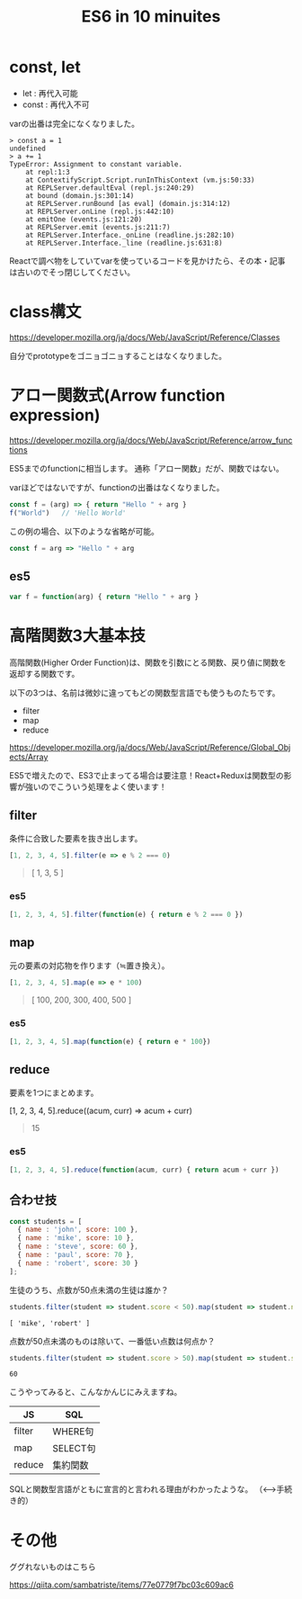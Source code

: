 #+TITLE: ES6 in 10 minuites

* const, let

- let : 再代入可能
- const : 再代入不可

varの出番は完全になくなりました。

#+BEGIN_EXAMPLE
> const a = 1
undefined
> a += 1
TypeError: Assignment to constant variable.
    at repl:1:3
    at ContextifyScript.Script.runInThisContext (vm.js:50:33)
    at REPLServer.defaultEval (repl.js:240:29)
    at bound (domain.js:301:14)
    at REPLServer.runBound [as eval] (domain.js:314:12)
    at REPLServer.onLine (repl.js:442:10)
    at emitOne (events.js:121:20)
    at REPLServer.emit (events.js:211:7)
    at REPLServer.Interface._onLine (readline.js:282:10)
    at REPLServer.Interface._line (readline.js:631:8)
#+END_EXAMPLE

Reactで調べ物をしていてvarを使っているコードを見かけたら、その本・記事は古いのでそっ閉じしてください。

* class構文

https://developer.mozilla.org/ja/docs/Web/JavaScript/Reference/Classes

自分でprototypeをゴニョゴニョすることはなくなりました。


* アロー関数式(Arrow function expression)

https://developer.mozilla.org/ja/docs/Web/JavaScript/Reference/arrow_functions


ES5までのfunctionに相当します。
通称「アロー関数」だが、関数ではない。

varほどではないですが、functionの出番はなくなりました。

#+BEGIN_SRC js
const f = (arg) => { return "Hello " + arg }
f("World")   // 'Hello World'
#+END_SRC

この例の場合、以下のような省略が可能。

#+BEGIN_SRC js
const f = arg => "Hello " + arg 
#+END_SRC

** es5

#+BEGIN_SRC js
var f = function(arg) { return "Hello " + arg }
#+END_SRC



* 高階関数3大基本技

高階関数(Higher Order Function)は、関数を引数にとる関数、戻り値に関数を返却する関数です。


以下の3つは、名前は微妙に違ってもどの関数型言語でも使うものたちです。

- filter
- map
- reduce

https://developer.mozilla.org/ja/docs/Web/JavaScript/Reference/Global_Objects/Array

ES5で増えたので、ES3で止まってる場合は要注意！React+Reduxは関数型の影響が強いのでこういう処理をよく使います！


** filter

条件に合致した要素を抜き出します。

#+BEGIN_SRC js
[1, 2, 3, 4, 5].filter(e => e % 2 === 0)
#+END_SRC

#+BEGIN_QUOTE
[ 1, 3, 5 ]
#+END_QUOTE

*** es5

#+BEGIN_SRC js
[1, 2, 3, 4, 5].filter(function(e) { return e % 2 === 0 })
#+END_SRC


** map

元の要素の対応物を作ります（≒置き換え）。

#+BEGIN_SRC js
[1, 2, 3, 4, 5].map(e => e * 100)
#+END_SRC

#+BEGIN_QUOTE
[ 100, 200, 300, 400, 500 ]
#+END_QUOTE

*** es5

#+BEGIN_SRC js
[1, 2, 3, 4, 5].map(function(e) { return e * 100})
#+END_SRC

** reduce

要素を1つにまとめます。

#+BEGIN_EXAMPLE js
[1, 2, 3, 4, 5].reduce((acum, curr) => acum + curr)
#+END_EXAMPLE

#+BEGIN_QUOTE
15
#+END_QUOTE

*** es5

#+BEGIN_SRC js
[1, 2, 3, 4, 5].reduce(function(acum, curr) { return acum + curr })
#+END_SRC

** 合わせ技

#+BEGIN_SRC js
const students = [
  { name : 'john', score: 100 },
  { name : 'mike', score: 10 },
  { name : 'steve', score: 60 },
  { name : 'paul', score: 70 },
  { name : 'robert', score: 30 }
];
#+END_SRC

生徒のうち、点数が50点未満の生徒は誰か？

#+BEGIN_SRC js
students.filter(student => student.score < 50).map(student => student.name)
#+END_SRC


#+BEGIN_EXAMPLE
[ 'mike', 'robert' ]
#+END_EXAMPLE

点数が50点未満のものは除いて、一番低い点数は何点か？

#+BEGIN_SRC js
students.filter(student => student.score > 50).map(student => student.score).reduce((acum, curr) => Math.min(acum, curr))
#+END_SRC

#+BEGIN_EXAMPLE
60
#+END_EXAMPLE

こうやってみると、こんなかんじにみえますね。

| JS     | SQL      |
|--------+----------|
| filter | WHERE句  |
| map    | SELECT句 |
| reduce | 集約関数 |

SQLと関数型言語がともに宣言的と言われる理由がわかったような。
（<-->手続き的）





* その他

ググれないものはこちら

https://qiita.com/sambatriste/items/77e0779f7bc03c609ac6
